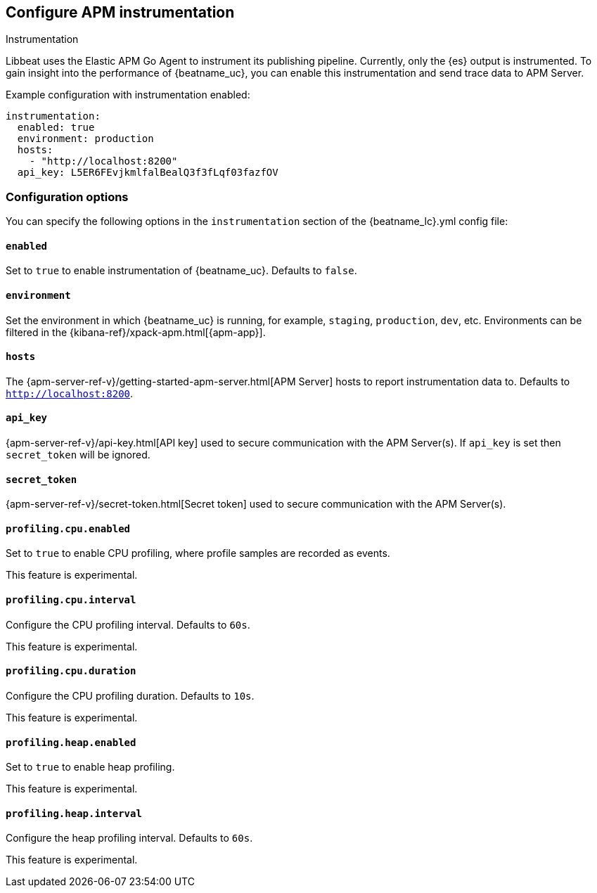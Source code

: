 [[configuration-instrumentation]]
== Configure APM instrumentation

++++
<titleabbrev>Instrumentation</titleabbrev>
++++

Libbeat uses the Elastic APM Go Agent to instrument its publishing pipeline.
Currently, only the {es} output is instrumented.
To gain insight into the performance of {beatname_uc}, you can enable this instrumentation and send trace data to APM Server.

Example configuration with instrumentation enabled:

["source","yaml"]
----
instrumentation:
  enabled: true
  environment: production
  hosts:
    - "http://localhost:8200"
  api_key: L5ER6FEvjkmlfalBealQ3f3fLqf03fazfOV
----

[float]
=== Configuration options

You can specify the following options in the `instrumentation` section of the +{beatname_lc}.yml+ config file:

[float]
==== `enabled`

Set to `true` to enable instrumentation of {beatname_uc}.
Defaults to `false`.

[float]
==== `environment`

Set the environment in which {beatname_uc} is running, for example, `staging`, `production`, `dev`, etc.
Environments can be filtered in the {kibana-ref}/xpack-apm.html[{apm-app}].

[float]
==== `hosts`

The {apm-server-ref-v}/getting-started-apm-server.html[APM Server] hosts to report instrumentation data to.
Defaults to `http://localhost:8200`.

[float]
==== `api_key`

{apm-server-ref-v}/api-key.html[API key] used to secure communication with the APM Server(s).
If `api_key` is set then `secret_token` will be ignored.

[float]
==== `secret_token`

{apm-server-ref-v}/secret-token.html[Secret token] used to secure communication with the APM Server(s).

[float]
==== `profiling.cpu.enabled`

Set to `true` to enable CPU profiling, where profile samples are recorded as events.

This feature is experimental.

[float]
==== `profiling.cpu.interval`

Configure the CPU profiling interval. Defaults to `60s`.

This feature is experimental.

[float]
==== `profiling.cpu.duration`

Configure the CPU profiling duration. Defaults to `10s`.

This feature is experimental.

[float]
==== `profiling.heap.enabled`

Set to `true` to enable heap profiling.

This feature is experimental.

[float]
==== `profiling.heap.interval`

Configure the heap profiling interval. Defaults to `60s`.

This feature is experimental.
